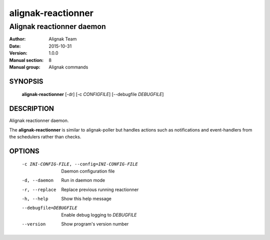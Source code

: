 ===================
alignak-reactionner
===================

--------------------------
Alignak reactionner daemon
--------------------------

:Author:            Alignak Team
:Date:              2015-10-31
:Version:           1.0.0
:Manual section:    8
:Manual group:      Alignak commands


SYNOPSIS
========

  **alignak-reactionner** [-dr] [-c *CONFIGFILE*] [--debugfile *DEBUGFILE*]

DESCRIPTION
===========

Alignak reactionner daemon.

The **alignak-reactionner** is similar to alignak-poller but handles actions such as
notifications and event-handlers from the schedulers rather than checks.

OPTIONS
=======

  -c INI-CONFIG-FILE, --config=INI-CONFIG-FILE  Daemon configuration file
  -d, --daemon                                  Run in daemon mode
  -r, --replace                                 Replace previous running reactionner
  -h, --help                                    Show this help message
  --debugfile=DEBUGFILE                         Enable debug logging to *DEBUGFILE*
  --version                                     Show program's version number